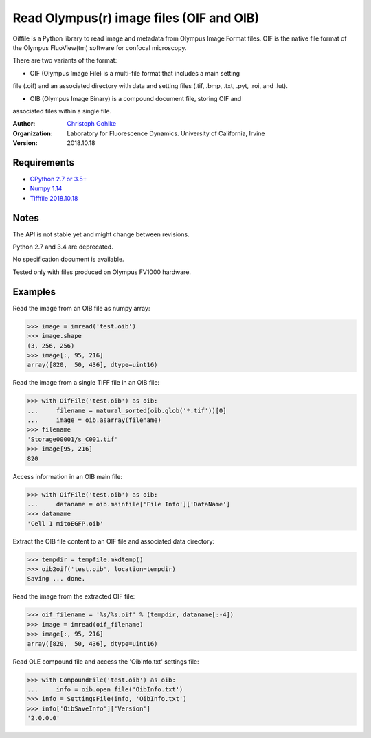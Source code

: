 Read Olympus(r) image files (OIF and OIB)
=========================================

Oiffile is a Python library to read image and metadata from Olympus Image
Format files. OIF is the native file format of the Olympus FluoView(tm)
software for confocal microscopy.

There are two variants of the format:

* OIF (Olympus Image File) is a multi-file format that includes a main setting
file (.oif) and an associated directory with data and setting files (.tif,
.bmp, .txt, .pyt, .roi, and .lut).

* OIB (Olympus Image Binary) is a compound document file, storing OIF and
associated files within a single file.

:Author:
  `Christoph Gohlke <https://www.lfd.uci.edu/~gohlke/>`_

:Organization:
  Laboratory for Fluorescence Dynamics. University of California, Irvine

:Version: 2018.10.18

Requirements
------------
* `CPython 2.7 or 3.5+ <https://www.python.org>`_
* `Numpy 1.14 <https://www.numpy.org>`_
* `Tifffile 2018.10.18 <https://www.lfd.uci.edu/~gohlke/>`_

Notes
-----
The API is not stable yet and might change between revisions.

Python 2.7 and 3.4 are deprecated.

No specification document is available.

Tested only with files produced on Olympus FV1000 hardware.

Examples
--------

Read the image from an OIB file as numpy array:

>>> image = imread('test.oib')
>>> image.shape
(3, 256, 256)
>>> image[:, 95, 216]
array([820,  50, 436], dtype=uint16)

Read the image from a single TIFF file in an OIB file:

>>> with OifFile('test.oib') as oib:
...     filename = natural_sorted(oib.glob('*.tif'))[0]
...     image = oib.asarray(filename)
>>> filename
'Storage00001/s_C001.tif'
>>> image[95, 216]
820

Access information in an OIB main file:

>>> with OifFile('test.oib') as oib:
...     dataname = oib.mainfile['File Info']['DataName']
>>> dataname
'Cell 1 mitoEGFP.oib'

Extract the OIB file content to an OIF file and associated data directory:

>>> tempdir = tempfile.mkdtemp()
>>> oib2oif('test.oib', location=tempdir)
Saving ... done.

Read the image from the extracted OIF file:

>>> oif_filename = '%s/%s.oif' % (tempdir, dataname[:-4])
>>> image = imread(oif_filename)
>>> image[:, 95, 216]
array([820,  50, 436], dtype=uint16)

Read OLE compound file and access the 'OibInfo.txt' settings file:

>>> with CompoundFile('test.oib') as oib:
...     info = oib.open_file('OibInfo.txt')
>>> info = SettingsFile(info, 'OibInfo.txt')
>>> info['OibSaveInfo']['Version']
'2.0.0.0'

